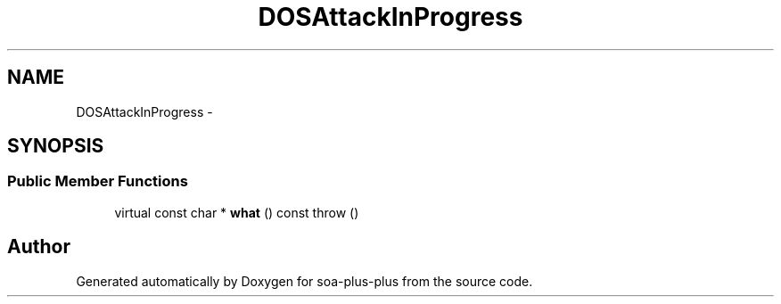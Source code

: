 .TH "DOSAttackInProgress" 3 "Tue Jul 5 2011" "soa-plus-plus" \" -*- nroff -*-
.ad l
.nh
.SH NAME
DOSAttackInProgress \- 
.SH SYNOPSIS
.br
.PP
.SS "Public Member Functions"

.in +1c
.ti -1c
.RI "virtual const char * \fBwhat\fP () const   throw ()"
.br
.in -1c

.SH "Author"
.PP 
Generated automatically by Doxygen for soa-plus-plus from the source code.
